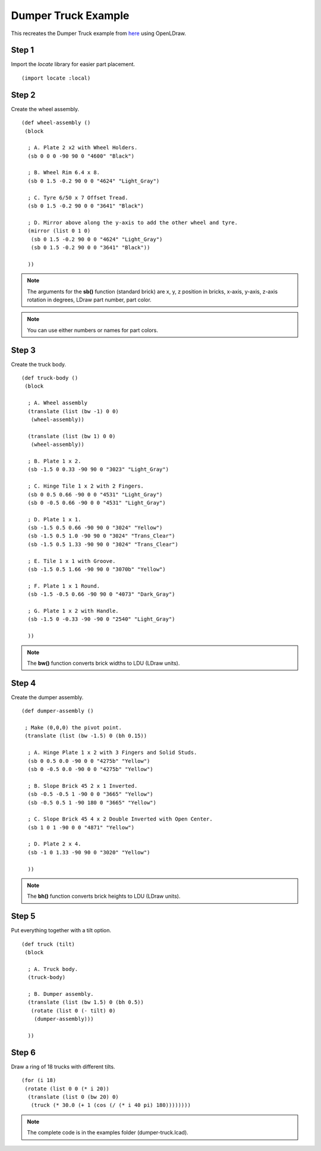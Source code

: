 Dumper Truck Example
====================

This recreates the Dumper Truck example from `here <http://www.holly-wood.it/mlcad/basic1-en.html>`_
using OpenLDraw.

Step 1
------

Import the *locate* library for easier part placement. ::

  (import locate :local)

Step 2
------

Create the wheel assembly. ::

   (def wheel-assembly ()
    (block

     ; A. Plate 2 x2 with Wheel Holders.
     (sb 0 0 0 -90 90 0 "4600" "Black")

     ; B. Wheel Rim 6.4 x 8.
     (sb 0 1.5 -0.2 90 0 0 "4624" "Light_Gray")

     ; C. Tyre 6/50 x 7 Offset Tread.
     (sb 0 1.5 -0.2 90 0 0 "3641" "Black")

     ; D. Mirror above along the y-axis to add the other wheel and tyre.
     (mirror (list 0 1 0)
      (sb 0 1.5 -0.2 90 0 0 "4624" "Light_Gray")
      (sb 0 1.5 -0.2 90 0 0 "3641" "Black"))

     ))

.. figure:: dumper-truck1.png
   :align: center
   :scale: 50%

.. note::

   The arguments for the **sb()** function (standard brick) are x, y, z position in bricks, x-axis, y-axis, z-axis rotation in degrees, LDraw part number, part color.
   
.. note::

   You can use either numbers or names for part colors.

Step 3
------

Create the truck body. ::

  (def truck-body ()
   (block
  
    ; A. Wheel assembly
    (translate (list (bw -1) 0 0)
     (wheel-assembly))

    (translate (list (bw 1) 0 0)
     (wheel-assembly))

    ; B. Plate 1 x 2.
    (sb -1.5 0 0.33 -90 90 0 "3023" "Light_Gray")

    ; C. Hinge Tile 1 x 2 with 2 Fingers.
    (sb 0 0.5 0.66 -90 0 0 "4531" "Light_Gray")
    (sb 0 -0.5 0.66 -90 0 0 "4531" "Light_Gray")

    ; D. Plate 1 x 1.
    (sb -1.5 0.5 0.66 -90 90 0 "3024" "Yellow")
    (sb -1.5 0.5 1.0 -90 90 0 "3024" "Trans_Clear")
    (sb -1.5 0.5 1.33 -90 90 0 "3024" "Trans_Clear")

    ; E. Tile 1 x 1 with Groove.
    (sb -1.5 0.5 1.66 -90 90 0 "3070b" "Yellow")

    ; F. Plate 1 x 1 Round.
    (sb -1.5 -0.5 0.66 -90 90 0 "4073" "Dark_Gray")

    ; G. Plate 1 x 2 with Handle.
    (sb -1.5 0 -0.33 -90 -90 0 "2540" "Light_Gray")

    ))

.. figure:: dumper-truck2.png
   :align: center
   :scale: 50%

.. note::

   The **bw()** function converts brick widths to LDU (LDraw units).

Step 4
------

Create the dumper assembly. ::

  (def dumper-assembly ()

   ; Make (0,0,0) the pivot point.
   (translate (list (bw -1.5) 0 (bh 0.15))
  
    ; A. Hinge Plate 1 x 2 with 3 Fingers and Solid Studs.
    (sb 0 0.5 0.0 -90 0 0 "4275b" "Yellow")
    (sb 0 -0.5 0.0 -90 0 0 "4275b" "Yellow")

    ; B. Slope Brick 45 2 x 1 Inverted.
    (sb -0.5 -0.5 1 -90 0 0 "3665" "Yellow")
    (sb -0.5 0.5 1 -90 180 0 "3665" "Yellow")

    ; C. Slope Brick 45 4 x 2 Double Inverted with Open Center.
    (sb 1 0 1 -90 0 0 "4871" "Yellow")

    ; D. Plate 2 x 4.
    (sb -1 0 1.33 -90 90 0 "3020" "Yellow")

    ))

.. figure:: dumper-truck3.png
   :align: center
   :scale: 50%

.. note::

   The **bh()** function converts brick heights to LDU (LDraw units).

Step 5
------

Put everything together with a tilt option. ::

  (def truck (tilt)
   (block
  
    ; A. Truck body.
    (truck-body)

    ; B. Dumper assembly.
    (translate (list (bw 1.5) 0 (bh 0.5))
     (rotate (list 0 (- tilt) 0)
      (dumper-assembly)))
  
    ))

.. figure:: dumper-truck4.png
   :align: center
   :scale: 50%

Step 6
------

Draw a ring of 18 trucks with different tilts. ::

  (for (i 18)
   (rotate (list 0 0 (* i 20))
    (translate (list 0 (bw 20) 0)
     (truck (* 30.0 (+ 1 (cos (/ (* i 40 pi) 180))))))))

.. figure:: dumper-truck5.png
   :align: center

.. note::

   The complete code is in the examples folder (dumper-truck.lcad).
